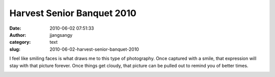 Harvest Senior Banquet 2010
###########################
:date: 2010-06-02 07:51:33
:author: jjangsangy
:category: text
:slug: 2010-06-02-harvest-senior-banquet-2010

I feel like smiling faces is what draws me to this type of photography.
Once captured with a smile, that expression will stay with that picture
forever. Once things get cloudy, that picture can be pulled out to
remind you of better times.



|image0|



|image1|



|image2|



|image3|



|image4|



|image5|



|image6|







.. |image0| image:: http://dl.dropbox.com/u/2489110/Senior%20Banquet%202010/20100529%20-%20_MG_7387.jpg
.. |image1| image:: http://dl.dropbox.com/u/2489110/Senior%20Banquet%202010/20100529%20-%20_MG_7352.jpg
.. |image2| image:: http://dl.dropbox.com/u/2489110/Senior%20Banquet%202010/20100529%20-%20_MG_7535.jpg
.. |image3| image:: http://dl.dropbox.com/u/2489110/Senior%20Banquet%202010/20100529%20-%20_MG_7512.jpg
.. |image4| image:: http://dl.dropbox.com/u/2489110/Senior%20Banquet%202010/20100530%20-%20_MG_7642.jpg
.. |image5| image:: http://dl.dropbox.com/u/2489110/Senior%20Banquet%202010/20100530%20-%20_MG_7653.jpg
.. |image6| image:: http://dl.dropbox.com/u/2489110/Senior%20Banquet%202010/20100530%20-%20_MG_7657.jpg
